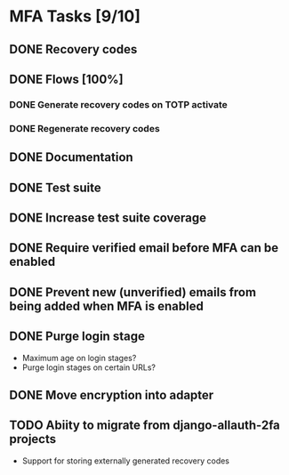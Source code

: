 * MFA Tasks [9/10]
** DONE Recovery codes
** DONE Flows [100%]
*** DONE Generate recovery codes on TOTP activate
*** DONE Regenerate recovery codes
** DONE Documentation
** DONE Test suite
** DONE Increase test suite coverage
** DONE Require verified email before MFA can be enabled
** DONE Prevent new (unverified) emails from being added when MFA is enabled
** DONE Purge login stage
- Maximum age on login stages?
- Purge login stages on certain URLs?
** DONE Move encryption into adapter
** TODO Abiity to migrate from django-allauth-2fa projects
- Support for storing externally generated recovery codes

